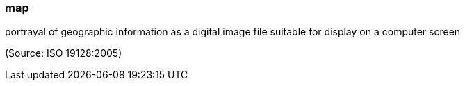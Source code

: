 === map

portrayal of geographic information as a digital image file suitable for display on a computer screen

(Source: ISO 19128:2005)

